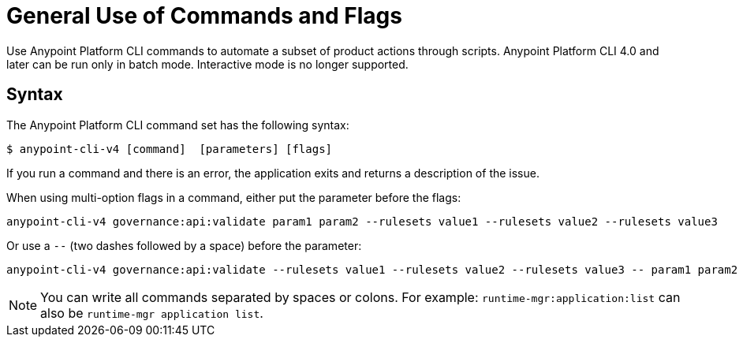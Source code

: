 = General Use of Commands and Flags

// tag::usageintro[]

Use Anypoint Platform CLI commands to automate a subset of product actions through scripts. Anypoint Platform CLI 4.0 and later can be run only in batch mode. Interactive mode is no longer supported.

// end::usageintro[]

// tag::syntax[]

== Syntax

The Anypoint Platform CLI command set has the following syntax:

[source,console]
----
$ anypoint-cli-v4 [command]  [parameters] [flags]
----

If you run a command and there is an error, the application exits and returns a description of the issue.

When using multi-option flags in a command, either put the parameter before the flags:

[source,console]
----
anypoint-cli-v4 governance:api:validate param1 param2 --rulesets value1 --rulesets value2 --rulesets value3 
----

Or use a `--` (two dashes followed by a space) before the parameter:

[source,console]
----
anypoint-cli-v4 governance:api:validate --rulesets value1 --rulesets value2 --rulesets value3 -- param1 param2
----

NOTE: You can write all commands separated by spaces or colons. For example: `runtime-mgr:application:list` can also be `runtime-mgr application list`.

// end::syntax[]
